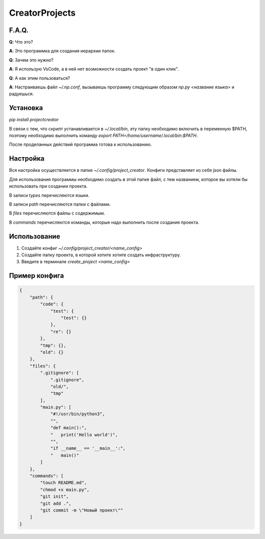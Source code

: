 CreatorProjects
===============

F.A.Q.
------
**Q**: Что это?

**A**: Это программка для создания иерархии папок.

**Q**: Зачем это нужно?

**A**: Я использую VsCode, а в ней нет возможности создать проект "в один клик".

**Q**: А как этим пользоваться?

**A**: Настраиваешь файл `~/.np.conf`, вызываешь программу следующим образом `np.py <название языка>` и радуешься.

Установка
---------
`pip install projectcreator`

В связи с тем, что скрипт устанавливается в `~/.local/bin`, эту папку необходимо включить в переменную $PATH, поэтому необходимо выполнить команду `export PATH=/home/username/.local/bin:$PATH`.

После проделанных действий программа готова к использованию.

Настройка
---------
Вся настройка осуществляется в папке `~/.config/project_creator`. Конфиги представляет из себя json файлы.

Для использования программы необходимо создать в этой папке файл, с тем названием, которое вы хотели бы использовать при создании проекта.

В записи `types` перечисляются языки.

В записи `path` перечисляются папки с файлами.

В `files` перечисляются файлы с содержимым.

В `commands` перечисляются команды, которые надо выполнить после создания проекта.

Использование
-------------
1. Создайте конфиг `~/.config/project_creator/<name_config>`

2. Создайте папку проекта, в которой хотите хотите создать инфраструктуру.

3. Введите в терминале `create_project <name_config>`

Пример конфига
--------------
.. code-block:: json

    {
        "path": {
            "code": {
                "test": {
                    "test": {}
                },
                "re": {}
            },
            "tmp": {},
            "old": {}
        },
        "files": {
            ".gitignore": [
                ".gitignore",
                "old/",
                "tmp"
            ],
            "main.py": [
                "#!/usr/bin/python3",
                "",
                "def main():",
                "   print('Hello world')",
                "",
                "if __name__ == '__main__':",
                "   main()"
            ]
        },
        "commands": [
            "touch README.md",
            "chmod +x main.py",
            "git init",
            "git add .",
            "git commit -m \"Новый проект\""
        ]
    }